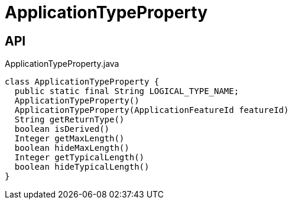 = ApplicationTypeProperty
:Notice: Licensed to the Apache Software Foundation (ASF) under one or more contributor license agreements. See the NOTICE file distributed with this work for additional information regarding copyright ownership. The ASF licenses this file to you under the Apache License, Version 2.0 (the "License"); you may not use this file except in compliance with the License. You may obtain a copy of the License at. http://www.apache.org/licenses/LICENSE-2.0 . Unless required by applicable law or agreed to in writing, software distributed under the License is distributed on an "AS IS" BASIS, WITHOUT WARRANTIES OR  CONDITIONS OF ANY KIND, either express or implied. See the License for the specific language governing permissions and limitations under the License.

== API

[source,java]
.ApplicationTypeProperty.java
----
class ApplicationTypeProperty {
  public static final String LOGICAL_TYPE_NAME;
  ApplicationTypeProperty()
  ApplicationTypeProperty(ApplicationFeatureId featureId)
  String getReturnType()
  boolean isDerived()
  Integer getMaxLength()
  boolean hideMaxLength()
  Integer getTypicalLength()
  boolean hideTypicalLength()
}
----

